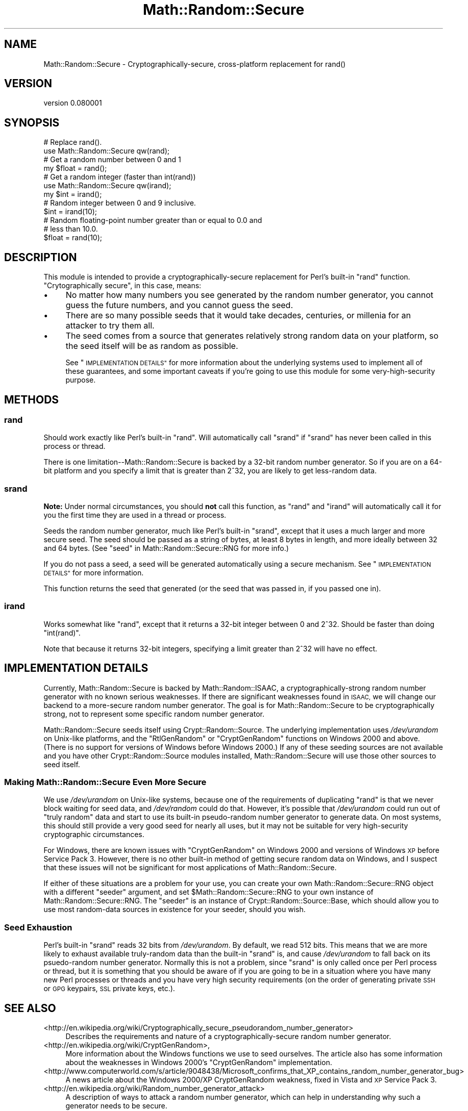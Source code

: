 .\" Automatically generated by Pod::Man 4.14 (Pod::Simple 3.40)
.\"
.\" Standard preamble:
.\" ========================================================================
.de Sp \" Vertical space (when we can't use .PP)
.if t .sp .5v
.if n .sp
..
.de Vb \" Begin verbatim text
.ft CW
.nf
.ne \\$1
..
.de Ve \" End verbatim text
.ft R
.fi
..
.\" Set up some character translations and predefined strings.  \*(-- will
.\" give an unbreakable dash, \*(PI will give pi, \*(L" will give a left
.\" double quote, and \*(R" will give a right double quote.  \*(C+ will
.\" give a nicer C++.  Capital omega is used to do unbreakable dashes and
.\" therefore won't be available.  \*(C` and \*(C' expand to `' in nroff,
.\" nothing in troff, for use with C<>.
.tr \(*W-
.ds C+ C\v'-.1v'\h'-1p'\s-2+\h'-1p'+\s0\v'.1v'\h'-1p'
.ie n \{\
.    ds -- \(*W-
.    ds PI pi
.    if (\n(.H=4u)&(1m=24u) .ds -- \(*W\h'-12u'\(*W\h'-12u'-\" diablo 10 pitch
.    if (\n(.H=4u)&(1m=20u) .ds -- \(*W\h'-12u'\(*W\h'-8u'-\"  diablo 12 pitch
.    ds L" ""
.    ds R" ""
.    ds C` ""
.    ds C' ""
'br\}
.el\{\
.    ds -- \|\(em\|
.    ds PI \(*p
.    ds L" ``
.    ds R" ''
.    ds C`
.    ds C'
'br\}
.\"
.\" Escape single quotes in literal strings from groff's Unicode transform.
.ie \n(.g .ds Aq \(aq
.el       .ds Aq '
.\"
.\" If the F register is >0, we'll generate index entries on stderr for
.\" titles (.TH), headers (.SH), subsections (.SS), items (.Ip), and index
.\" entries marked with X<> in POD.  Of course, you'll have to process the
.\" output yourself in some meaningful fashion.
.\"
.\" Avoid warning from groff about undefined register 'F'.
.de IX
..
.nr rF 0
.if \n(.g .if rF .nr rF 1
.if (\n(rF:(\n(.g==0)) \{\
.    if \nF \{\
.        de IX
.        tm Index:\\$1\t\\n%\t"\\$2"
..
.        if !\nF==2 \{\
.            nr % 0
.            nr F 2
.        \}
.    \}
.\}
.rr rF
.\" ========================================================================
.\"
.IX Title "Math::Random::Secure 3"
.TH Math::Random::Secure 3 "2017-03-12" "perl v5.32.0" "User Contributed Perl Documentation"
.\" For nroff, turn off justification.  Always turn off hyphenation; it makes
.\" way too many mistakes in technical documents.
.if n .ad l
.nh
.SH "NAME"
Math::Random::Secure \- Cryptographically\-secure, cross\-platform replacement for rand()
.SH "VERSION"
.IX Header "VERSION"
version 0.080001
.SH "SYNOPSIS"
.IX Header "SYNOPSIS"
.Vb 2
\& # Replace rand().
\& use Math::Random::Secure qw(rand);
\&
\& # Get a random number between 0 and 1
\& my $float = rand();
\&
\& # Get a random integer (faster than int(rand))
\& use Math::Random::Secure qw(irand);
\& my $int = irand();
\&
\& # Random integer between 0 and 9 inclusive.
\& $int = irand(10);
\&
\& # Random floating\-point number greater than or equal to 0.0 and
\& # less than 10.0.
\& $float = rand(10);
.Ve
.SH "DESCRIPTION"
.IX Header "DESCRIPTION"
This module is intended to provide a cryptographically-secure replacement
for Perl's built-in \f(CW\*(C`rand\*(C'\fR function. \*(L"Crytographically secure\*(R", in this
case, means:
.IP "\(bu" 4
No matter how many numbers you see generated by the random number generator,
you cannot guess the future numbers, and you cannot guess the seed.
.IP "\(bu" 4
There are so many possible seeds that it would take decades, centuries,
or millenia for an attacker to try them all.
.IP "\(bu" 4
The seed comes from a source that generates relatively strong random data
on your platform, so the seed itself will be as random as possible.
.Sp
See \*(L"\s-1IMPLEMENTATION DETAILS\*(R"\s0 for more information about the underlying
systems used to implement all of these guarantees, and some important
caveats if you're going to use this module for some very-high-security
purpose.
.SH "METHODS"
.IX Header "METHODS"
.SS "rand"
.IX Subsection "rand"
Should work exactly like Perl's built-in \f(CW\*(C`rand\*(C'\fR. Will automatically
call \f(CW\*(C`srand\*(C'\fR if \f(CW\*(C`srand\*(C'\fR has never been called in this process or
thread.
.PP
There is one limitation\*(--Math::Random::Secure is backed by a 32\-bit
random number generator. So if you are on a 64\-bit platform and you
specify a limit that is greater than 2^32, you are likely to get
less-random data.
.SS "srand"
.IX Subsection "srand"
\&\fBNote:\fR Under normal circumstances, you should \fBnot\fR call this function,
as \f(CW\*(C`rand\*(C'\fR and \f(CW\*(C`irand\*(C'\fR will automatically call it for you the first time
they are used in a thread or process.
.PP
Seeds the random number generator, much like Perl's built-in \f(CW\*(C`srand\*(C'\fR,
except that it uses a much larger and more secure seed. The seed should
be passed as a string of bytes, at least 8 bytes in length, and more
ideally between 32 and 64 bytes. (See \*(L"seed\*(R" in Math::Random::Secure::RNG
for more info.)
.PP
If you do not pass a seed, a seed will be generated automatically using
a secure mechanism. See \*(L"\s-1IMPLEMENTATION DETAILS\*(R"\s0 for more information.
.PP
This function returns the seed that generated (or the seed that was passed
in, if you passed one in).
.SS "irand"
.IX Subsection "irand"
Works somewhat like \*(L"rand\*(R", except that it returns a 32\-bit integer
between 0 and 2^32. Should be faster than doing \f(CW\*(C`int(rand)\*(C'\fR.
.PP
Note that because it returns 32\-bit integers, specifying a limit
greater than 2^32 will have no effect.
.SH "IMPLEMENTATION DETAILS"
.IX Header "IMPLEMENTATION DETAILS"
Currently, Math::Random::Secure is backed by Math::Random::ISAAC, a
cryptographically-strong random number generator with no known serious
weaknesses. If there are significant weaknesses found in \s-1ISAAC,\s0 we will
change our backend to a more-secure random number generator. The goal is
for Math::Random::Secure to be cryptographically strong, not to represent
some specific random number generator.
.PP
Math::Random::Secure seeds itself using Crypt::Random::Source. The
underlying implementation uses \fI/dev/urandom\fR on Unix-like platforms, and the
\&\f(CW\*(C`RtlGenRandom\*(C'\fR or \f(CW\*(C`CryptGenRandom\*(C'\fR functions on Windows 2000 and
above. (There is no support for versions of Windows before Windows 2000.)
If any of these seeding sources are not available and you have other
Crypt::Random::Source modules installed, Math::Random::Secure will use
those other sources to seed itself.
.SS "Making Math::Random::Secure Even More Secure"
.IX Subsection "Making Math::Random::Secure Even More Secure"
We use \fI/dev/urandom\fR on Unix-like systems, because one of the requirements
of duplicating \f(CW\*(C`rand\*(C'\fR is that we never block waiting for seed data,
and \fI/dev/random\fR could do that. However, it's possible that \fI/dev/urandom\fR
could run out of \*(L"truly random\*(R" data and start to use its built-in
pseudo-random number generator to generate data. On most systems, this should
still provide a very good seed for nearly all uses, but it may not be suitable
for very high-security cryptographic circumstances.
.PP
For Windows, there are known issues with \f(CW\*(C`CryptGenRandom\*(C'\fR on Windows 2000
and versions of Windows \s-1XP\s0 before Service Pack 3. However, there is no
other built-in method of getting secure random data on Windows, and I suspect
that these issues will not be significant for most applications of
Math::Random::Secure.
.PP
If either of these situations are a problem for your use, you can create
your own Math::Random::Secure::RNG object with a different \*(L"seeder\*(R"
argument, and set \f(CW$Math::Random::Secure::RNG\fR to your own instance of
Math::Random::Secure::RNG. The \*(L"seeder\*(R" is an instance of
Crypt::Random::Source::Base, which should allow you to use most
random-data sources in existence for your seeder, should you wish.
.SS "Seed Exhaustion"
.IX Subsection "Seed Exhaustion"
Perl's built-in \f(CW\*(C`srand\*(C'\fR reads 32 bits from \fI/dev/urandom\fR. By default,
we read 512 bits. This means that we are more likely to exhaust available
truly-random data than the built-in \f(CW\*(C`srand\*(C'\fR is, and cause \fI/dev/urandom\fR
to fall back on its psuedo-random number generator. Normally this is not
a problem, since \*(L"srand\*(R" is only called once per Perl process or thread,
but it is something that you should be aware of if you are going to
be in a situation where you have many new Perl processes or threads
and you have very high security requirements (on the order of generating
private \s-1SSH\s0 or \s-1GPG\s0 keypairs, \s-1SSL\s0 private keys, etc.).
.SH "SEE ALSO"
.IX Header "SEE ALSO"
.IP "<http://en.wikipedia.org/wiki/Cryptographically_secure_pseudorandom_number_generator>" 4
.IX Item "<http://en.wikipedia.org/wiki/Cryptographically_secure_pseudorandom_number_generator>"
Describes the requirements and nature of a cryptographically-secure
random number generator.
.IP "<http://en.wikipedia.org/wiki/CryptGenRandom>," 4
.IX Item "<http://en.wikipedia.org/wiki/CryptGenRandom>,"
More information about the Windows functions we use to seed ourselves. The
article also has some information about the weaknesses in Windows 2000's
\&\f(CW\*(C`CryptGenRandom\*(C'\fR implementation.
.IP "<http://www.computerworld.com/s/article/9048438/Microsoft_confirms_that_XP_contains_random_number_generator_bug>" 4
.IX Item "<http://www.computerworld.com/s/article/9048438/Microsoft_confirms_that_XP_contains_random_number_generator_bug>"
A news article about the Windows 2000/XP CryptGenRandom weakness, fixed
in Vista and \s-1XP\s0 Service Pack 3.
.IP "<http://en.wikipedia.org/wiki/Random_number_generator_attack>" 4
.IX Item "<http://en.wikipedia.org/wiki/Random_number_generator_attack>"
A description of ways to attack a random number generator, which can
help in understanding why such a generator needs to be secure.
.IP "Math::Random::Secure::RNG" 4
.IX Item "Math::Random::Secure::RNG"
The underlying random-number generator and seeding code for
Math::Random::Secure.
.IP "Crypt::Source::Random" 4
.IX Item "Crypt::Source::Random"
.PD 0
.IP "Crypt::Random" 4
.IX Item "Crypt::Random"
.IP "Math::TrulyRandom" 4
.IX Item "Math::TrulyRandom"
.PD
All of these modules contain generators for \*(L"truly random\*(R" data, but they
don't contain a simple \f(CW\*(C`rand\*(C'\fR replacement and they can be very slow.
.SH "SUPPORT"
.IX Header "SUPPORT"
Right now, the best way to get support for Math::Random::Secure is to email
the author using the email address in the \*(L"\s-1AUTHORS\*(R"\s0 section below.
.SH "BUGS"
.IX Header "BUGS"
Math::Random::Secure is relatively new, as of December 2010, but the
modules that underlie it are very well-tested and have a long history.
However, the author still welcomes all feedback and bug reports, particularly
those having to do with the security assurances provided by this module.
.PP
You can report a bug by emailing \f(CW\*(C`bug\-Math\-Random\-Secure@rt.cpan.org\*(C'\fR or
by using the \s-1RT\s0 web interface at
<https://rt.cpan.org/Ticket/Display.html?Queue=Math\-Random\-Secure>. If
your bug report is security-sensitive, you may also email it directly to the
author using the email address in the \*(L"\s-1AUTHORS\*(R"\s0 section below.
.SH "AUTHORS"
.IX Header "AUTHORS"
.IP "\(bu" 4
Max Kanat-Alexander <mkanat@cpan.org>
.IP "\(bu" 4
Arthur Axel \*(L"fREW\*(R" Schmidt <math\-random\-secure@afoolishmanifesto.com>
.SH "COPYRIGHT AND LICENSE"
.IX Header "COPYRIGHT AND LICENSE"
This software is Copyright (c) 2010 by BugzillaSource, Inc.
.PP
This is free software, licensed under:
.PP
.Vb 1
\&  The Artistic License 2.0 (GPL Compatible)
.Ve

